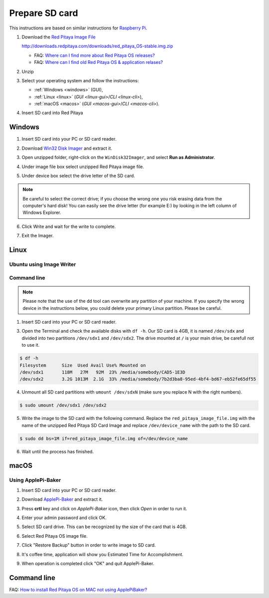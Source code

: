 ###############
Prepare SD card
###############

This instructions are based on similar instructions for `Raspberry Pi <https://www.raspberrypi.org/documentation/installation/installing-images/>`_.

1. Download the `Red Pitaya Image File <http://downloads.redpitaya.com/downloads/red_pitaya_OS-stable.img.zip>`_

   http://downloads.redpitaya.com/downloads/red_pitaya_OS-stable.img.zip
    
   .. image:: microSDcard-RP.png
      :width: 10%
   
   - FAQ: `Where can I find more about Red Pitaya OS releases? <http://blog.redpitaya.com/faq-page/#Software|32740>`_
   - FAQ: `Where can I find old Red Pitaya OS & application relases? <http://blog.redpitaya.com/faq-page/#Software|25467>`_
    
2. Unzip

3. Select your operating system and follow the instructions:

   * :ref:`Windows <windows>` (GUI),
   * :ref:`Linux <linux>` (`GUI <linux-gui>`/`CLI <linux-cli>`),
   * :ref:`macOS <macos>` (`GUI <macos-gui>`/`CLI <macos-cli>`).

4. Insert SD card into Red Pitaya

   .. image:: pitaya-quick-start-insert-sd-card.png


.. _windows:

*******
Windows
*******

1. Insert SD card into your PC or SD card reader.

.. image:: SDcard_insert.jpg

2. Download `Win32 Disk Imager <https://sourceforge.net/projects/win32diskimager/>`_ and extract it.

.. image:: SDcard_Win_Win32DiskImager.png

3. Open unzipped folder, right-click on the ``WinDisk32Imager``, and select **Run as Administrator**.

.. image:: SDcard_Win_RunAsAdmin.png

4. Under image file box select unzipped Red Pitaya image file.

.. image:: SDcard_Win_SelectImg.png

5. Under device box select the drive letter of the SD card.

.. image:: SDcard_Win_SelectDrive.png

.. note::

   Be careful to select the correct drive; if you choose the wrong one you risk erasing data from the 
   computer's hard disk! You can easily see the drive letter (for example E:) by looking in the left column 
   of Windows Explorer.

.. image:: SDcard_Win_DriveLetter.png

6. Click Write and wait for the write to complete.

.. image:: SDcard_Win_Write.png

7. Exit the Imager.

.. image:: SDcard_Win_Exit.png


.. _linux:

*****
Linux
*****

.. _linux-gui:

=========================
Ubuntu using Image Writer
=========================

.. _linux-cli:

============
Command line
============

.. note::
   Please note that the use of the ``dd`` tool can overwrite any partition of your machine.
   If you specify the wrong device in the instructions below, you could delete your primary Linux partition.
   Please be careful.

1. Insert SD card into your PC or SD card reader.

.. image:: SDcard_insert.jpg 

3. Open the Terminal and check the available disks with ``df -h``.
   Our SD card is 4GB, it is named ``/dev/sdx`` and
   divided into two partitions ``/dev/sdx1`` and ``/dev/sdx2``.
   The drive mounted at ``/`` is your main drive,
   be carefull not to use it.

.. code-block:: shell-session

   $ df -h
   Filesystem      Size  Used Avail Use% Mounted on
   /dev/sdx1       118M   27M   92M  23% /media/somebody/CAD5-1E3D
   /dev/sdx2       3.2G 1013M  2.1G  33% /media/somebody/7b2d3ba8-95ed-4bf4-bd67-eb52fe65df55

4. Unmount all SD card partitions with ``umount /dev/sdxN``
   (make sure you replace N with the right numbers).

.. code-block:: shell-session

   $ sudo umount /dev/sdx1 /dev/sdx2

5. Write the image to the SD card with the following command.
   Replace the ``red_pitaya_image_file.img`` with
   the name of the unzipped Red Pitaya SD Card Image
   and replace ``/dev/device_name`` with the path to the SD card.

.. code-block:: shell-session

   $ sudo dd bs=1M if=red_pitaya_image_file.img of=/dev/device_name

6. Wait until the process has finished.


.. _macos:

*****
macOS
*****

.. _macos-gui:

===================
Using ApplePi-Baker
===================
    
1. Insert SD card into your PC or SD card reader.

.. image:: SDcard_insert.jpg

2. Download `ApplePi-Baker <http://www.tweaking4all.com/software/macosx-software/macosx-apple-pi-baker/>`_ and extract it.

.. image:: DScard_macOS_ApplePi-Baker.png

3. Press **crtl** key and click on *ApplePi-Baker* icon, then click *Open* in order to run it.

.. image:: DScard_macOS_open.png

4. Enter your admin password and click OK.

.. image:: DScard_macOS_password.png

5. Select SD card drive. This can be recognized by the size of the card that is 4GB.

.. image:: 52.png

6. Select Red Pitaya OS image file.

.. image:: 62.png

7. Click "Restore Backup" button in order to write image to SD card.

.. image:: 71.png

8. It's coffee time, application will show you Estimated Time for Accomplishment.

.. image:: 8.png

9. When operation is completed click "OK" and quit ApplePi-Baker.

.. image:: 9.png

.. _macos-cli:

************
Command line
************

FAQ: `How to install Red Pitaya OS on MAC not using ApplePiBaker? <http://blog.redpitaya.com/faq-page/#QuickStart|23547>`_
